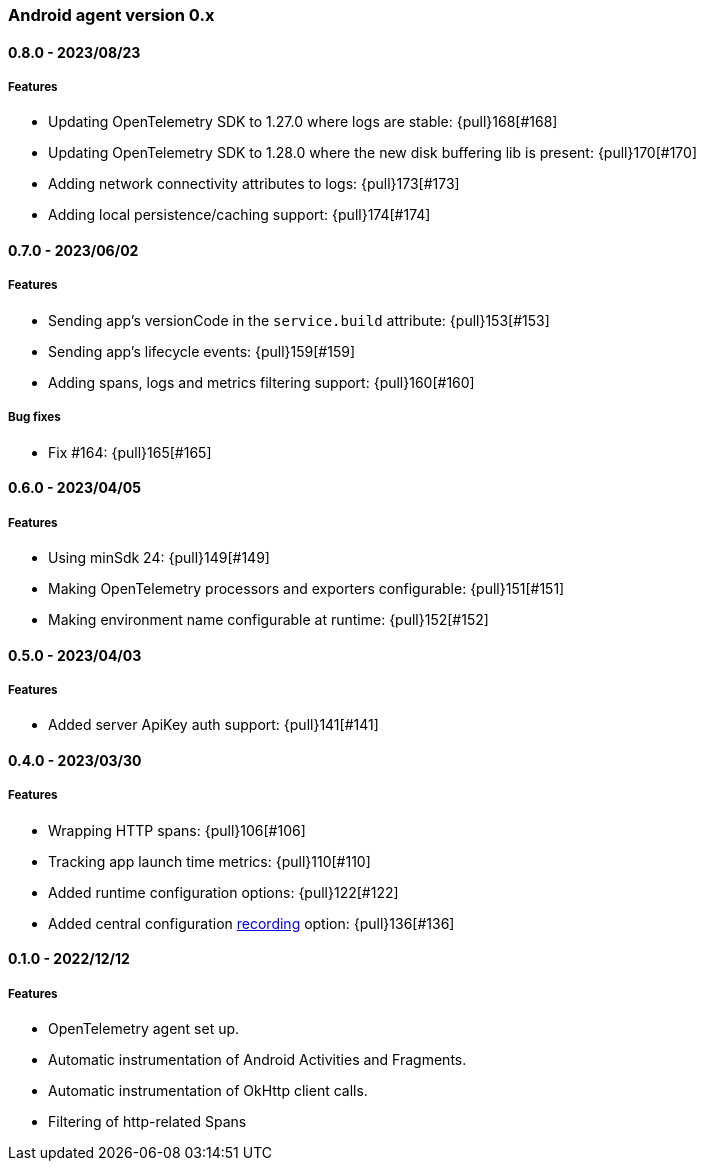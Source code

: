 ifdef::env-github[]
NOTE: Release notes are best read in our documentation at
https://www.elastic.co/guide/en/apm/agent/android/current/release-notes.html[elastic.co]
endif::[]

////
[[release-notes-x.x.x]]
==== x.x.x - YYYY/MM/DD

[float]
===== Breaking changes

[float]
===== Features
* Cool new feature: {pull}2526[#2526]

[float]
===== Bug fixes
////

[[release-notes-0.x]]
=== Android agent version 0.x

// === Unreleased

////
${next_release_notes}

[[release-notes-${version}]]
==== ${version} - ${release_date}

[float]
===== Features

* Making Session ID generator configurable: {pull}178[#178]
* Adding sample rate support: {pull}?[#?]
////

[[release-notes-0.8.0]]
==== 0.8.0 - 2023/08/23

[float]
===== Features

* Updating OpenTelemetry SDK to 1.27.0 where logs are stable: {pull}168[#168]
* Updating OpenTelemetry SDK to 1.28.0 where the new disk buffering lib is present: {pull}170[#170]
* Adding network connectivity attributes to logs: {pull}173[#173]
* Adding local persistence/caching support: {pull}174[#174]

[[release-notes-0.7.0]]
==== 0.7.0 - 2023/06/02

[float]
===== Features

* Sending app's versionCode in the `service.build` attribute: {pull}153[#153]
* Sending app's lifecycle events: {pull}159[#159]
* Adding spans, logs and metrics filtering support: {pull}160[#160]

[float]
===== Bug fixes

* Fix #164: {pull}165[#165]

[[release-notes-0.6.0]]
==== 0.6.0 - 2023/04/05

[float]
===== Features

* Using minSdk 24: {pull}149[#149]
* Making OpenTelemetry processors and exporters configurable: {pull}151[#151]
* Making environment name configurable at runtime: {pull}152[#152]

[[release-notes-0.5.0]]
==== 0.5.0 - 2023/04/03

[float]
===== Features

* Added server ApiKey auth support: {pull}141[#141]

[[release-notes-0.4.0]]
==== 0.4.0 - 2023/03/30

[float]
===== Features

* Wrapping HTTP spans: {pull}106[#106]
* Tracking app launch time metrics: {pull}110[#110]
* Added runtime configuration options: {pull}122[#122]
* Added central configuration https://github.com/elastic/apm/blob/main/specs/agents/mobile/configuration.md#recording-configuration[recording] option: {pull}136[#136]

[[release-notes-0.1.0]]
==== 0.1.0 - 2022/12/12

[float]
===== Features

* OpenTelemetry agent set up.
* Automatic instrumentation of Android Activities and Fragments.
* Automatic instrumentation of OkHttp client calls.
* Filtering of http-related Spans